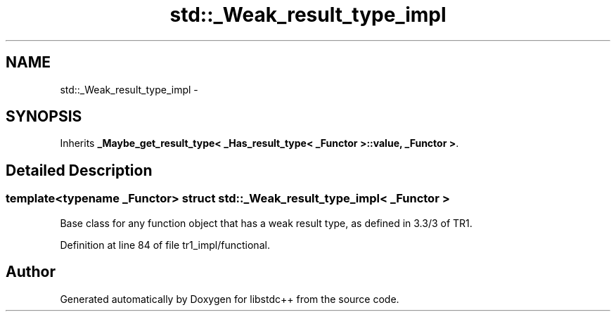 .TH "std::_Weak_result_type_impl" 3 "21 Apr 2009" "libstdc++" \" -*- nroff -*-
.ad l
.nh
.SH NAME
std::_Weak_result_type_impl \- 
.SH SYNOPSIS
.br
.PP
Inherits \fB_Maybe_get_result_type< _Has_result_type< _Functor >::value, _Functor >\fP.
.PP
.SH "Detailed Description"
.PP 

.SS "template<typename _Functor> struct std::_Weak_result_type_impl< _Functor >"
Base class for any function object that has a weak result type, as defined in 3.3/3 of TR1. 
.PP
Definition at line 84 of file tr1_impl/functional.

.SH "Author"
.PP 
Generated automatically by Doxygen for libstdc++ from the source code.
